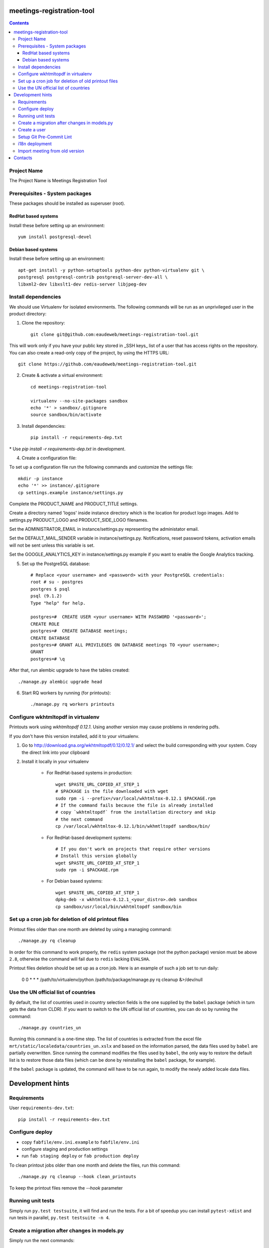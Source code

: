 meetings-registration-tool
==========================

.. contents ::

Project Name
------------
The Project Name is Meetings Registration Tool

Prerequisites - System packages
-------------------------------

These packages should be installed as superuser (root).

RedHat based systems
~~~~~~~~~~~~~~~~~~~~
Install these before setting up an environment::

    yum install postgresql-devel

Debian based systems
~~~~~~~~~~~~~~~~~~~~
Install these before setting up an environment::

    apt-get install -y python-setuptools python-dev python-virtualenv git \
    postgresql postgresql-contrib postgresql-server-dev-all \
    libxml2-dev libxslt1-dev redis-server libjpeg-dev


Install dependencies
--------------------
We should use Virtualenv for isolated environments. The following commands will
be run as an unprivileged user in the product directory::

1. Clone the repository::

    git clone git@github.com:eaudeweb/meetings-registration-tool.git
    
This will work only if you have your public key stored in _SSH keys_ list of a user that has access rights on the repository. You can also create a read-only copy of the project, by using the HTTPS URL::
    
    git clone https://github.com/eaudeweb/meetings-registration-tool.git

2. Create & activate a virtual environment::

    cd meetings-registration-tool

    virtualenv --no-site-packages sandbox
    echo '*' > sandbox/.gitignore
    source sandbox/bin/activate

3. Install dependencies::

    pip install -r requirements-dep.txt
    
\* Use `pip install -r requirements-dep.txt` in development.


4. Create a configuration file::

To set up a configuration file run the following commands and customize
the settings file::

    mkdir -p instance
    echo '*' >> instance/.gitignore
    cp settings.example instance/settings.py

Complete the PRODUCT_NAME and PRODUCT_TITLE settings.

Create a directory named 'logos' inside instance directory which is the
location for product logo images. Add to settings.py PRODUCT_LOGO and
PRODUCT_SIDE_LOGO filenames.

Set the ADMINISTRATOR_EMAIL in instance/settings.py representing the
administator email.

Set the DEFAULT_MAIL_SENDER variable in instance/settings.py.
Notifications, reset password tokens, activation emails will not be sent
unless this variable is set.

Set the GOOGLE_ANALYTICS_KEY in instance/settings.py example if you
want to enable the Google Analytics tracking.


5. Set up the PostgreSQL database::

    # Replace <your username> and <password> with your PostgreSQL credentials:
    root # su - postgres
    postgres $ psql
    psql (9.1.2)
    Type "help" for help.

    postgres=#  CREATE USER <your username> WITH PASSWORD '<password>';
    CREATE ROLE
    postgres=#  CREATE DATABASE meetings;
    CREATE DATABASE
    postgres=# GRANT ALL PRIVILEGES ON DATABASE meetings TO <your username>;
    GRANT
    postgres=# \q

After that, run alembic upgrade to have the tables created::

    ./manage.py alembic upgrade head

6. Start RQ workers by running (for printouts)::

    ./manage.py rq workers printouts


Configure wkhtmltopdf in virtualenv
-----------------------------------

Printouts work using `wkhtmltopdf 0.12.1`. Using another version may cause
problems in rendering pdfs.

If you don't have this version installed, add it to your virtualenv.

1. Go to http://download.gna.org/wkhtmltopdf/0.12/0.12.1/ and select the build
   corresponding with your system. Copy the direct link into your clipboard

2. Install it locally in your virtualenv

    * For RedHat-based systems in production::

         wget $PASTE_URL_COPIED_AT_STEP_1
         # $PACKAGE is the file downloaded with wget
         sudo rpm -i --prefix=/var/local/wkhtmltox-0.12.1 $PACKAGE.rpm
         # If the command fails because the file is already installed
         # copy `wkhtmltopdf` from the installation directory and skip
         # the next command
         cp /var/local/wkhtmltox-0.12.1/bin/wkhmtltopdf sandbox/bin/

    * For RedHat-based development systems::

         # If you don't work on projects that require other versions
         # Install this version globally
         wget $PASTE_URL_COPIED_AT_STEP_1
         sudo rpm -i $PACKAGE.rpm

    * For Debian based systems::

         wget $PASTE_URL_COPIED_AT_STEP_1
         dpkg-deb -x wkhtmltox-0.12.1_<your_distro>.deb sandbox
         cp sandbox/usr/local/bin/wkhtmltopdf sandbox/bin


Set up a cron job for deletion of old printout files
----------------------------------------------------

Printout files older than one month are deleted by using a managing command::

        ./manage.py rq cleanup

In order for this command to work properly, the ``redis`` system package (not
the python package) version must be above ``2.8``, otherwise the command will
fail due to ``redis`` lacking ``EVALSHA``.

Printout files deletion should be set up as a cron job. Here is an example of
such a job set to run daily:

        0 0 * * * /path/to/virtualenv/python /path/to/package/manage.py rq cleanup &>/dev/null


Use the UN official list of countries
-------------------------------------

By default, the list of countries used in country selection fields is the one
supplied by the ``babel`` package (which in turn gets the data from CLDR). If you
want to switch to the UN official list of countries, you can do so by running
the command::

    ./manage.py countries_un

Running this command is a one-time step. The list of countries is extracted
from the excel file ``mrt/static/localedata/countries_un.xslx`` and based on the
information parsed, the data files used by ``babel`` are partially overwritten.
Since running the command modifies the files used by ``babel``, the only way to
restore the default list is to restore those data files (which can be done
by reinstalling the ``babel`` package, for example).

If the ``babel`` package is updated, the command will have to be run again, to
modify the newly added locale data files.


Development hints
=================

Requirements
------------

User ``requirements-dev.txt``::

    pip install -r requirements-dev.txt


Configure deploy
----------------

- copy ``fabfile/env.ini.example`` to ``fabfile/env.ini``
- configure staging and production settings
- run ``fab staging deploy`` or ``fab production deploy``

To clean printout jobs older than one month and delete the files,
run this command::

    ./manage.py rq cleanup --hook clean_printouts

To keep the printout files remove the `--hook` parameter


Running unit tests
------------------

Simply run ``py.test testsuite``, it will find and run the tests. For a
bit of speedup you can install ``pytest-xdist`` and run tests in
parallel, ``py.test testsuite -n 4``.


Create a migration after changes in models.py
---------------------------------------------
Simply run the next commands::

    ./manage.py alembic revision -- --autogenerate -m 'commit message'
    ./manage.py alembic upgrade head


Create a user
-------------

To create a user run the following command::

    ./manage.py create_user

To create a superuser, use::

    ./manage.py create_superuser


Setup Git Pre-Commit Lint
-------------------------

Lint python files on commit::

    echo 'git lint' > .git/hooks/pre-commit
    chmod +x .git/hooks/pre-commit


i18n deployment
---------------

Run the `pybabel` command that comes with Babel to extract your strings::

    pybabel extract -F mrt/babel.cfg -k lazy_gettext -o mrt/translations/messages.pot mrt/

Create translations::

    pybabel init -i mrt/translations/messages.pot -d mrt/translations -l es
    pybabel init -i mrt/translations/messages.pot -d mrt/translations -l fr

To compile the translations for use, pybabel helps again::

    pybabel compile -d mrt/translations

Merge the changes::

    pybabel update -i mrt/translations/messages.pot -d mrt/translations


Import meeting from old version
-------------------------------
Simply run the next commands::

    ./manage.py import <database> <meeting_id>

In order to get the participants photos you must complete the PHOTOS_BASE_URL in settings and run:
    ./manage.py import <database> <meeting_id> --with-photos


Contacts
========

People involved in this project are:

* Cornel Nitu (cornel.nitu at eaudeweb.ro)
* Iulia Chiriac (iulia.chiriac at eaudeweb.ro)
